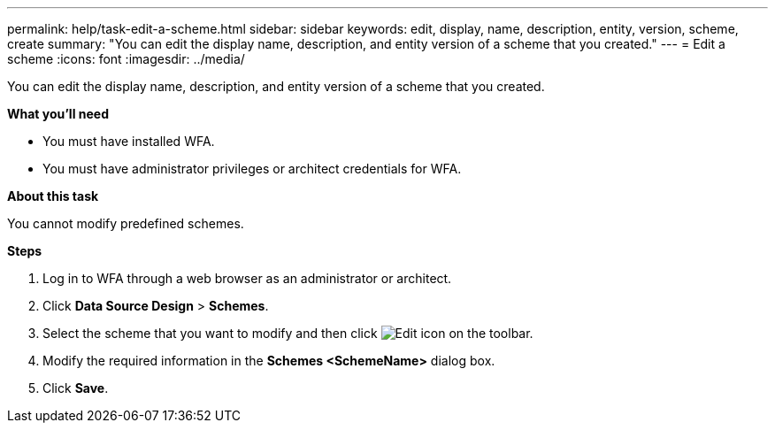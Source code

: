 ---
permalink: help/task-edit-a-scheme.html
sidebar: sidebar
keywords: edit, display, name, description, entity, version, scheme, create
summary: "You can edit the display name, description, and entity version of a scheme that you created."
---
= Edit a scheme
:icons: font
:imagesdir: ../media/

[.lead]
You can edit the display name, description, and entity version of a scheme that you created.

*What you'll need*

* You must have installed WFA.
* You must have administrator privileges or architect credentials for WFA.

*About this task*

You cannot modify predefined schemes.

*Steps*

. Log in to WFA through a web browser as an administrator or architect.
. Click *Data Source Design* > *Schemes*.
. Select the scheme that you want to modify and then click image:../media/edit_wfa_icon.gif[Edit icon] on the toolbar.
. Modify the required information in the *Schemes <SchemeName>* dialog box.
. Click *Save*.
